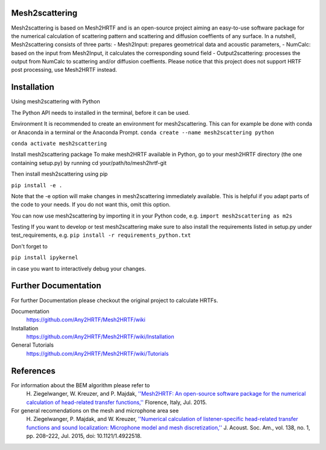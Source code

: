 Mesh2scattering
==============

Mesh2scattering is based on Mesh2HRTF and is an open-source project aiming an easy-to-use software package for the numerical calculation of scattering pattern and scattering and diffusion coeffients of any surface. In a nutshell, Mesh2scattering consists of three parts:
- Mesh2Input: prepares geometrical data and acoustic parameters,
- NumCalc: based on the input from Mesh2Input, it calculates the corresponding sound field
- Output2scattering: processes the output from NumCalc to scattering and/or diffusion coeffients.
Please notice that this project does not support HRTF post processing, use Mesh2HRTF instead.

Installation
============

Using mesh2scattering with Python

The Python API needs to installed in the terminal, before it can be used.

Environment It is recommended to create an environment for mesh2scattering. This can for example be done with conda or Anaconda in a terminal or the Anaconda Prompt. ``conda create --name mesh2scattering python``

``conda activate mesh2scattering``

Install mesh2scattering package To make mesh2HRTF available in Python, go to your mesh2HRTF directory (the one containing setup.py) by running cd your/path/to/mesh2hrtf-git

Then install mesh2scattering using pip

``pip install -e .``

Note that the -e option will make changes in mesh2scattering immediately available. This is helpful if you adapt parts of the code to your needs. If you do not want this, omit this option.

You can now use mesh2scattering by importing it in your Python code, e.g. ``import mesh2scattering as m2s``

Testing If you want to develop or test mesh2scattering make sure to also install the requirements listed in setup.py under test_requirements, e.g. ``pip install -r requirements_python.txt``

Don't forget to

``pip install ipykernel``

in case you want to interactively debug your changes.

Further Documentation
=====================
For further Documentation please checkout the original project to calculate HRTFs.

Documentation
    https://github.com/Any2HRTF/Mesh2HRTF/wiki

Installation
    https://github.com/Any2HRTF/Mesh2HRTF/wiki/Installation

General Tutorials
    https://github.com/Any2HRTF/Mesh2HRTF/wiki/Tutorials


References
==========

For information about the BEM algorithm please refer to
    H\. Ziegelwanger, W. Kreuzer, and P. Majdak, `''Mesh2HRTF: An open-source software package for the numerical calculation of head-related transfer functions,'' <https://www.researchgate.net/publication/280007918_MESH2HRTF_AN_OPEN-SOURCE_SOFTWARE_PACKAGE_FOR_THE_NUMERICAL_CALCULATION_OF_HEAD-RELATED_TRANFER_FUNCTIONS>`_ Florence, Italy, Jul. 2015.

For general recomendations on the mesh and microphone area see
    H\. Ziegelwanger, P. Majdak, and W. Kreuzer, `''Numerical calculation of listener-specific head-related transfer functions and sound localization: Microphone model and mesh discretization,'' <https://doi.org/10.1121/1.4922518>`_ J. Acoust. Soc. Am., vol. 138, no. 1, pp. 208–222, Jul. 2015, doi: 10.1121/1.4922518.
